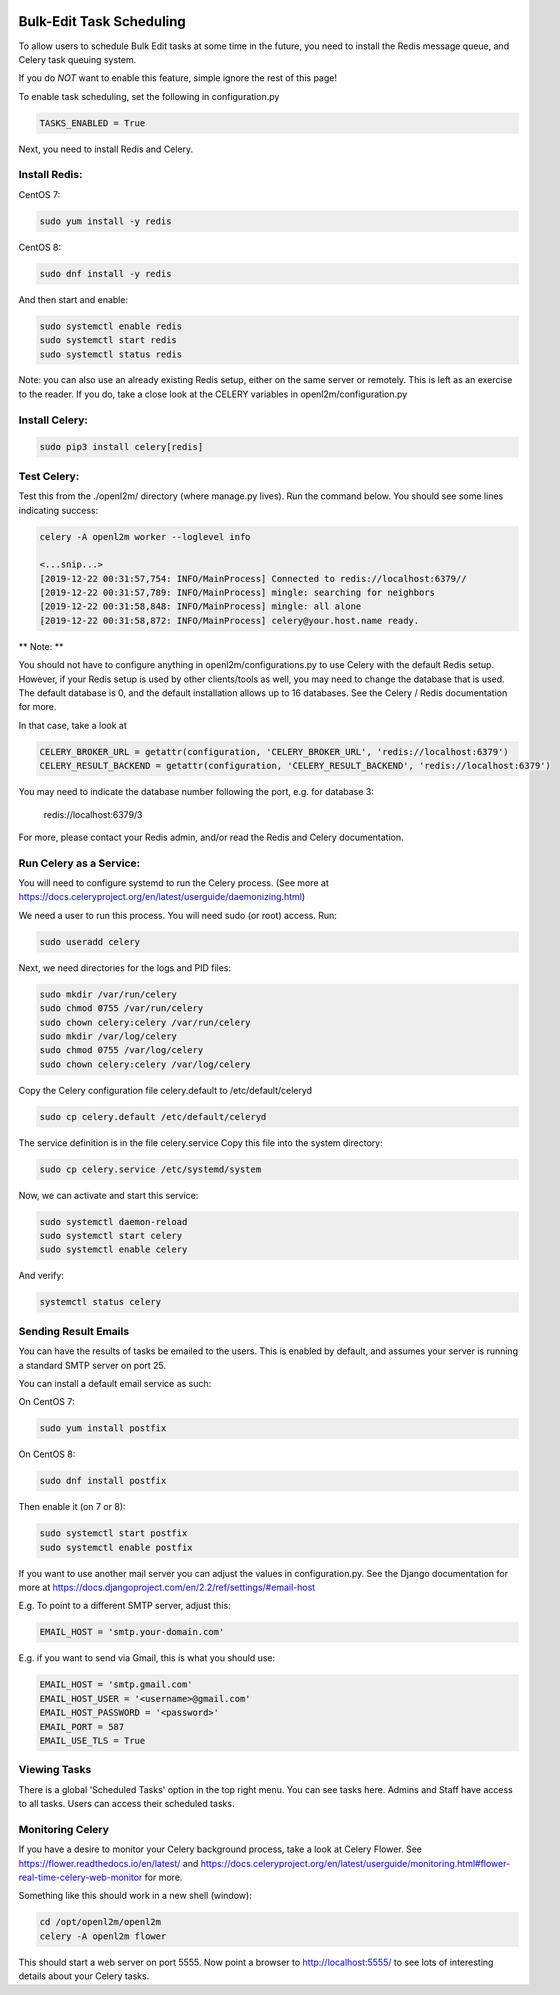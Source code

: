 .. image:: ../_static/openl2m_logo.png

=========================
Bulk-Edit Task Scheduling
=========================

To allow users to schedule Bulk Edit tasks at some time in the future,
you need to install the Redis message queue, and Celery task queuing system.

If you do *NOT* want to enable this feature, simple ignore the rest of this page!

To enable task scheduling, set the following in configuration.py

.. code-block:: bash

  TASKS_ENABLED = True

Next, you need to install Redis and Celery.

Install Redis:
--------------

CentOS 7:

.. code-block:: bash

  sudo yum install -y redis

CentOS 8:

.. code-block:: bash

  sudo dnf install -y redis

And then start and enable:

.. code-block:: bash

  sudo systemctl enable redis
  sudo systemctl start redis
  sudo systemctl status redis

Note: you can also use an already existing Redis setup, either on the same server or remotely.
This is left as an exercise to the reader. If you do, take a close look at the
CELERY variables in openl2m/configuration.py

Install Celery:
---------------

.. code-block:: bash

  sudo pip3 install celery[redis]

Test Celery:
------------

Test this from the ./openl2m/ directory (where manage.py lives).
Run the command below. You should see some lines indicating success:

.. code-block:: bash

  celery -A openl2m worker --loglevel info

  <...snip...>
  [2019-12-22 00:31:57,754: INFO/MainProcess] Connected to redis://localhost:6379//
  [2019-12-22 00:31:57,789: INFO/MainProcess] mingle: searching for neighbors
  [2019-12-22 00:31:58,848: INFO/MainProcess] mingle: all alone
  [2019-12-22 00:31:58,872: INFO/MainProcess] celery@your.host.name ready.

** Note: **

You should not have to configure anything in openl2m/configurations.py to use
Celery with the default Redis setup. However, if your Redis setup is used by other
clients/tools as well, you may need to change the database that is used.
The default database is 0, and the default installation allows up to 16 databases.
See the Celery / Redis documentation for more.

In that case, take a look at

.. code-block:: bash

  CELERY_BROKER_URL = getattr(configuration, 'CELERY_BROKER_URL', 'redis://localhost:6379')
  CELERY_RESULT_BACKEND = getattr(configuration, 'CELERY_RESULT_BACKEND', 'redis://localhost:6379')

You may need to indicate the database number following the port, e.g. for database 3:

  redis://localhost:6379/3

For more, please contact your Redis admin, and/or read the Redis and Celery documentation.


Run Celery as a Service:
------------------------

You will need to configure systemd to run the Celery process.
(See more at https://docs.celeryproject.org/en/latest/userguide/daemonizing.html)

We need a user to run this process. You will need sudo (or root) access. Run:

.. code-block:: bash

  sudo useradd celery

Next, we need directories for the logs and PID files:

.. code-block:: bash

  sudo mkdir /var/run/celery
  sudo chmod 0755 /var/run/celery
  sudo chown celery:celery /var/run/celery
  sudo mkdir /var/log/celery
  sudo chmod 0755 /var/log/celery
  sudo chown celery:celery /var/log/celery


Copy the Celery configuration file celery.default to /etc/default/celeryd

.. code-block:: bash

  sudo cp celery.default /etc/default/celeryd


The service definition is in the file celery.service
Copy this file into the system directory:

.. code-block:: bash

  sudo cp celery.service /etc/systemd/system

Now, we can activate and start this service:

.. code-block:: bash

  sudo systemctl daemon-reload
  sudo systemctl start celery
  sudo systemctl enable celery

And verify:

.. code-block:: bash

  systemctl status celery


Sending Result Emails
---------------------

You can have the results of tasks be emailed to the users. This is enabled by default,
and assumes your server is running a standard SMTP server on port 25.

You can install a default email service as such:

On CentOS 7:

.. code-block:: bash

  sudo yum install postfix

On CentOS 8:

.. code-block:: bash

  sudo dnf install postfix

Then enable it (on 7 or 8):

.. code-block:: bash

  sudo systemctl start postfix
  sudo systemctl enable postfix


If you want to use another mail server you can adjust the values in configuration.py.
See the Django documentation for more at
https://docs.djangoproject.com/en/2.2/ref/settings/#email-host

E.g. To point to a different SMTP server, adjust this:

.. code-block:: bash

  EMAIL_HOST = 'smtp.your-domain.com'

E.g. if you want to send via Gmail, this is what you should use:

.. code-block:: bash

  EMAIL_HOST = 'smtp.gmail.com'
  EMAIL_HOST_USER = '<username>@gmail.com'
  EMAIL_HOST_PASSWORD = '<password>'
  EMAIL_PORT = 587
  EMAIL_USE_TLS = True

Viewing Tasks
-------------

There is a global 'Scheduled Tasks' option in the top right menu. You can see tasks here.
Admins and Staff have access to all tasks. Users can access their scheduled tasks.


Monitoring Celery
-----------------

If you have a desire to monitor your Celery background process, take a look at Celery Flower.
See https://flower.readthedocs.io/en/latest/ and
https://docs.celeryproject.org/en/latest/userguide/monitoring.html#flower-real-time-celery-web-monitor
for more.

Something like this should work in a new shell (window):

.. code-block:: bash

  cd /opt/openl2m/openl2m
  celery -A openl2m flower

This should start a web server on port 5555. Now point a browser to
http://localhost:5555/ to see lots of interesting details about your Celery tasks.
